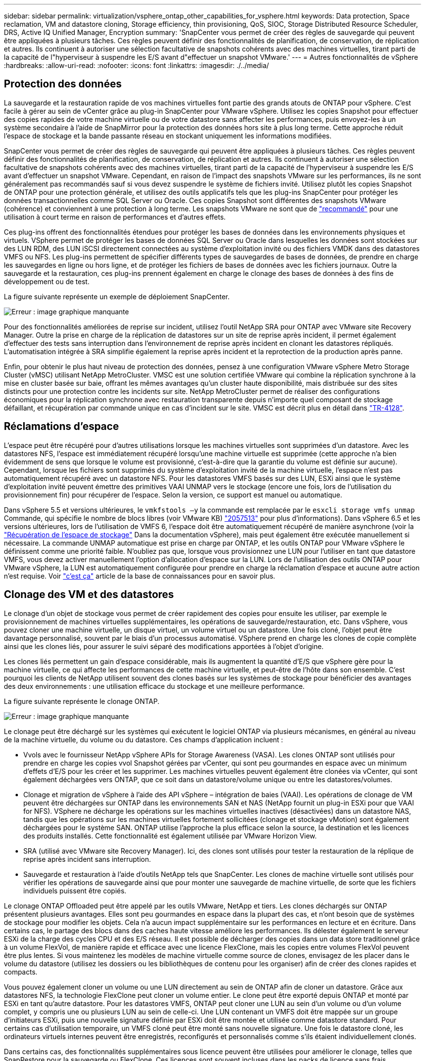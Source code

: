 ---
sidebar: sidebar 
permalink: virtualization/vsphere_ontap_other_capabilities_for_vsphere.html 
keywords: Data protection, Space reclamation, VM and datastore cloning, Storage efficiency, thin provisioning, QoS, SIOC, Storage Distributed Resource Scheduler, DRS, Active IQ Unified Manager, Encryption 
summary: 'SnapCenter vous permet de créer des règles de sauvegarde qui peuvent être appliquées à plusieurs tâches. Ces règles peuvent définir des fonctionnalités de planification, de conservation, de réplication et autres. Ils continuent à autoriser une sélection facultative de snapshots cohérents avec des machines virtuelles, tirant parti de la capacité de l"hyperviseur à suspendre les E/S avant d"effectuer un snapshot VMware.' 
---
= Autres fonctionnalités de vSphere
:hardbreaks:
:allow-uri-read: 
:nofooter: 
:icons: font
:linkattrs: 
:imagesdir: ./../media/




== Protection des données

La sauvegarde et la restauration rapide de vos machines virtuelles font partie des grands atouts de ONTAP pour vSphere. C'est facile à gérer au sein de vCenter grâce au plug-in SnapCenter pour VMware vSphere. Utilisez les copies Snapshot pour effectuer des copies rapides de votre machine virtuelle ou de votre datastore sans affecter les performances, puis envoyez-les à un système secondaire à l'aide de SnapMirror pour la protection des données hors site à plus long terme. Cette approche réduit l'espace de stockage et la bande passante réseau en stockant uniquement les informations modifiées.

SnapCenter vous permet de créer des règles de sauvegarde qui peuvent être appliquées à plusieurs tâches. Ces règles peuvent définir des fonctionnalités de planification, de conservation, de réplication et autres. Ils continuent à autoriser une sélection facultative de snapshots cohérents avec des machines virtuelles, tirant parti de la capacité de l'hyperviseur à suspendre les E/S avant d'effectuer un snapshot VMware. Cependant, en raison de l'impact des snapshots VMware sur les performances, ils ne sont généralement pas recommandés sauf si vous devez suspendre le système de fichiers invité. Utilisez plutôt les copies Snapshot de ONTAP pour une protection générale, et utilisez des outils applicatifs tels que les plug-ins SnapCenter pour protéger les données transactionnelles comme SQL Server ou Oracle. Ces copies Snapshot sont différentes des snapshots VMware (cohérence) et conviennent à une protection à long terme. Les snapshots VMware ne sont que de http://pubs.vmware.com/vsphere-65/index.jsp?topic=%2Fcom.vmware.vsphere.vm_admin.doc%2FGUID-53F65726-A23B-4CF0-A7D5-48E584B88613.html["recommandé"^] pour une utilisation à court terme en raison de performances et d'autres effets.

Ces plug-ins offrent des fonctionnalités étendues pour protéger les bases de données dans les environnements physiques et virtuels. VSphere permet de protéger les bases de données SQL Server ou Oracle dans lesquelles les données sont stockées sur des LUN RDM, des LUN iSCSI directement connectées au système d'exploitation invité ou des fichiers VMDK dans des datastores VMFS ou NFS. Les plug-ins permettent de spécifier différents types de sauvegardes de bases de données, de prendre en charge les sauvegardes en ligne ou hors ligne, et de protéger les fichiers de bases de données avec les fichiers journaux. Outre la sauvegarde et la restauration, ces plug-ins prennent également en charge le clonage des bases de données à des fins de développement ou de test.

La figure suivante représente un exemple de déploiement SnapCenter.

image:vsphere_ontap_image4.png["Erreur : image graphique manquante"]

Pour des fonctionnalités améliorées de reprise sur incident, utilisez l'outil NetApp SRA pour ONTAP avec VMware site Recovery Manager. Outre la prise en charge de la réplication de datastores sur un site de reprise après incident, il permet également d'effectuer des tests sans interruption dans l'environnement de reprise après incident en clonant les datastores répliqués. L'automatisation intégrée à SRA simplifie également la reprise après incident et la reprotection de la production après panne.

Enfin, pour obtenir le plus haut niveau de protection des données, pensez à une configuration VMware vSphere Metro Storage Cluster (vMSC) utilisant NetApp MetroCluster. VMSC est une solution certifiée VMware qui combine la réplication synchrone à la mise en cluster basée sur baie, offrant les mêmes avantages qu'un cluster haute disponibilité, mais distribuée sur des sites distincts pour une protection contre les incidents sur site. NetApp MetroCluster permet de réaliser des configurations économiques pour la réplication synchrone avec restauration transparente depuis n'importe quel composant de stockage défaillant, et récupération par commande unique en cas d'incident sur le site. VMSC est décrit plus en détail dans http://www.netapp.com/us/media/tr-4128.pdf["TR-4128"^].



== Réclamations d'espace

L'espace peut être récupéré pour d'autres utilisations lorsque les machines virtuelles sont supprimées d'un datastore. Avec les datastores NFS, l'espace est immédiatement récupéré lorsqu'une machine virtuelle est supprimée (cette approche n'a bien évidemment de sens que lorsque le volume est provisionné, c'est-à-dire que la garantie du volume est définie sur aucune). Cependant, lorsque les fichiers sont supprimés du système d'exploitation invité de la machine virtuelle, l'espace n'est pas automatiquement récupéré avec un datastore NFS. Pour les datastores VMFS basés sur des LUN, ESXi ainsi que le système d'exploitation invité peuvent émettre des primitives VAAI UNMAP vers le stockage (encore une fois, lors de l'utilisation du provisionnement fin) pour récupérer de l'espace. Selon la version, ce support est manuel ou automatique.

Dans vSphere 5.5 et versions ultérieures, le `vmkfstools –y` la commande est remplacée par le `esxcli storage vmfs unmap` Commande, qui spécifie le nombre de blocs libres (voir VMware KB) https://kb.vmware.com/s/article/2057513["2057513"^] pour plus d'informations). Dans vSphere 6.5 et les versions ultérieures, lors de l'utilisation de VMFS 6, l'espace doit être automatiquement récupéré de manière asynchrone (voir la https://docs.vmware.com/en/VMware-vSphere/6.5/com.vmware.vsphere.storage.doc/GUID-B40D1420-26FD-4318-8A72-FA29C9A395C2.html["Récupération de l'espace de stockage"^] Dans la documentation vSphere), mais peut également être exécutée manuellement si nécessaire. La commande UNMAP automatique est prise en charge par ONTAP, et les outils ONTAP pour VMware vSphere le définissent comme une priorité faible. N'oubliez pas que, lorsque vous provisionnez une LUN pour l'utiliser en tant que datastore VMFS, vous devez activer manuellement l'option d'allocation d'espace sur la LUN. Lors de l'utilisation des outils ONTAP pour VMware vSphere, la LUN est automatiquement configurée pour prendre en charge la réclamation d'espace et aucune autre action n'est requise. Voir https://kb.netapp.com/Advice_and_Troubleshooting/Data_Storage_Software/VSC_and_VASA_Provider/Devices_backing_volume_do_not_support_UNMAP["c'est ça"^] article de la base de connaissances pour en savoir plus.



== Clonage des VM et des datastores

Le clonage d'un objet de stockage vous permet de créer rapidement des copies pour ensuite les utiliser, par exemple le provisionnement de machines virtuelles supplémentaires, les opérations de sauvegarde/restauration, etc. Dans vSphere, vous pouvez cloner une machine virtuelle, un disque virtuel, un volume virtuel ou un datastore. Une fois cloné, l'objet peut être davantage personnalisé, souvent par le biais d'un processus automatisé. VSphere prend en charge les clones de copie complète ainsi que les clones liés, pour assurer le suivi séparé des modifications apportées à l'objet d'origine.

Les clones liés permettent un gain d'espace considérable, mais ils augmentent la quantité d'E/S que vSphere gère pour la machine virtuelle, ce qui affecte les performances de cette machine virtuelle, et peut-être de l'hôte dans son ensemble. C'est pourquoi les clients de NetApp utilisent souvent des clones basés sur les systèmes de stockage pour bénéficier des avantages des deux environnements : une utilisation efficace du stockage et une meilleure performance.

La figure suivante représente le clonage ONTAP.

image:vsphere_ontap_image5.png["Erreur : image graphique manquante"]

Le clonage peut être déchargé sur les systèmes qui exécutent le logiciel ONTAP via plusieurs mécanismes, en général au niveau de la machine virtuelle, du volume ou du datastore. Ces champs d'application incluent :

* Vvols avec le fournisseur NetApp vSphere APIs for Storage Awareness (VASA). Les clones ONTAP sont utilisés pour prendre en charge les copies vvol Snapshot gérées par vCenter, qui sont peu gourmandes en espace avec un minimum d'effets d'E/S pour les créer et les supprimer. Les machines virtuelles peuvent également être clonées via vCenter, qui sont également déchargées vers ONTAP, que ce soit dans un datastore/volume unique ou entre les datastores/volumes.
* Clonage et migration de vSphere à l'aide des API vSphere – intégration de baies (VAAI). Les opérations de clonage de VM peuvent être déchargées sur ONTAP dans les environnements SAN et NAS (NetApp fournit un plug-in ESXi pour que VAAI for NFS). VSphere ne décharge les opérations sur les machines virtuelles inactives (désactivées) dans un datastore NAS, tandis que les opérations sur les machines virtuelles fortement sollicitées (clonage et stockage vMotion) sont également déchargées pour le système SAN. ONTAP utilise l'approche la plus efficace selon la source, la destination et les licences des produits installés. Cette fonctionnalité est également utilisée par VMware Horizon View.
* SRA (utilisé avec VMware site Recovery Manager). Ici, des clones sont utilisés pour tester la restauration de la réplique de reprise après incident sans interruption.
* Sauvegarde et restauration à l'aide d'outils NetApp tels que SnapCenter. Les clones de machine virtuelle sont utilisés pour vérifier les opérations de sauvegarde ainsi que pour monter une sauvegarde de machine virtuelle, de sorte que les fichiers individuels puissent être copiés.


Le clonage ONTAP Offloaded peut être appelé par les outils VMware, NetApp et tiers. Les clones déchargés sur ONTAP présentent plusieurs avantages. Elles sont peu gourmandes en espace dans la plupart des cas, et n'ont besoin que de systèmes de stockage pour modifier les objets. Cela n'a aucun impact supplémentaire sur les performances en lecture et en écriture. Dans certains cas, le partage des blocs dans des caches haute vitesse améliore les performances. Ils délester également le serveur ESXi de la charge des cycles CPU et des E/S réseau. Il est possible de décharger des copies dans un data store traditionnel grâce à un volume FlexVol, de manière rapide et efficace avec une licence FlexClone, mais les copies entre volumes FlexVol peuvent être plus lentes. Si vous maintenez les modèles de machine virtuelle comme source de clones, envisagez de les placer dans le volume du datastore (utilisez les dossiers ou les bibliothèques de contenu pour les organiser) afin de créer des clones rapides et compacts.

Vous pouvez également cloner un volume ou une LUN directement au sein de ONTAP afin de cloner un datastore. Grâce aux datastores NFS, la technologie FlexClone peut cloner un volume entier. Le clone peut être exporté depuis ONTAP et monté par ESXi en tant qu'autre datastore. Pour les datastores VMFS, ONTAP peut cloner une LUN au sein d'un volume ou d'un volume complet, y compris une ou plusieurs LUN au sein de celle-ci. Une LUN contenant un VMFS doit être mappée sur un groupe d'initiateurs ESXi, puis une nouvelle signature définie par ESXi doit être montée et utilisée comme datastore standard. Pour certains cas d'utilisation temporaire, un VMFS cloné peut être monté sans nouvelle signature. Une fois le datastore cloné, les ordinateurs virtuels internes peuvent être enregistrés, reconfigurés et personnalisés comme s'ils étaient individuellement clonés.

Dans certains cas, des fonctionnalités supplémentaires sous licence peuvent être utilisées pour améliorer le clonage, telles que SnapRestore pour la sauvegarde ou FlexClone. Ces licences sont souvent incluses dans les packs de licence sans frais supplémentaires. Une licence FlexClone est requise pour les opérations de clonage vvol et pour la prise en charge des copies Snapshot gérées d'un volume virtuel (qui sont déchargées de l'hyperviseur vers ONTAP). Une licence FlexClone peut également améliorer certains clones VAAI lorsqu'ils sont utilisés dans un datastore/volume (création de copies instantanées et compactes à la place de copies de bloc). Elle est également utilisée par SRA pour tester la restauration d'une réplique de reprise après incident et SnapCenter pour les opérations de clonage, et pour parcourir les copies de sauvegarde afin de restaurer des fichiers individuels.



== Efficacité du stockage et provisionnement fin

NetApp s'est élevé à la pointe de l'innovation en matière d'efficacité du stockage, avec notamment la première déduplication pour les charges de travail primaires et la compaction des données à la volée qui améliore la compression et stocke de façon efficace les petits fichiers et les E/S. ONTAP prend en charge la déduplication à la volée et en arrière-plan, ainsi que la compression à la volée et en arrière-plan.

La figure suivante décrit l'effet combiné des fonctions d'efficacité du stockage ONTAP.

image:vsphere_ontap_image6.jpeg["Erreur : image graphique manquante"]

Voici quelques recommandations sur l'utilisation de l'efficacité du stockage ONTAP dans un environnement vSphere :

* Le volume des économies de déduplication de données réalisées dépend de la similarité des données. Avec ONTAP 9.1 et les versions antérieures, la déduplication des données était appliquée au niveau du volume, mais avec la déduplication de l'agrégat dans ONTAP 9.2 et versions ultérieures, les données sont dédupliquées entre tous les volumes d'un agrégat dans les systèmes AFF. Vous n'avez plus besoin de regrouper des systèmes d'exploitation similaires et des applications similaires au sein d'un même datastore afin d'optimiser les économies.
* Pour bénéficier des avantages de la déduplication dans un environnement de blocs, les LUN doivent être provisionnées à fin. Bien que la LUN soit toujours perçue par l'administrateur de la machine virtuelle en termes de capacité provisionnée, les économies de déduplication sont renvoyées vers le volume afin qu'il soit utilisé pour d'autres besoins. NetApp recommande de déployer ces LUN dans des volumes FlexVol qui également font l'objet d'un provisionnement fin (les outils ONTAP pour VMware vSphere dimensionnez le volume à environ 5 % plus grand que la LUN).
* Le provisionnement fin est également recommandé (et constitue la valeur par défaut) pour les volumes NFS FlexVol. Dans un environnement NFS, les économies de déduplication sont immédiatement visibles pour les administrateurs du stockage et des machines virtuelles avec des volumes à provisionnement fin.
* Le provisionnement fin s'applique également aux machines virtuelles, où NetApp recommande généralement des VMDK à provisionnement fin plutôt qu'thick. Lors de l'utilisation du provisionnement fin, veillez à surveiller l'espace disponible à l'aide des outils ONTAP pour VMware vSphere, ONTAP ou d'autres outils disponibles afin d'éviter les problèmes de manque d'espace.
* Notez que le provisionnement fin avec les systèmes ONTAP n'a aucune incidence sur les performances. Les données sont écrites sur l'espace disponible de sorte que les performances d'écriture et de lecture sont optimisées. Malgré ce fait, certains produits tels que la mise en cluster de basculement Microsoft ou d'autres applications à faible latence peuvent nécessiter un provisionnement garanti ou fixe, et il est judicieux de suivre ces exigences pour éviter des problèmes de support.
* Pour des économies optimales, envisagez de planifier la déduplication en arrière-plan sur des systèmes sur disque dur ou la déduplication en arrière-plan automatique sur les systèmes AFF. Cependant, les processus planifiés utilisent des ressources système en cours d'exécution. De cette manière, idéalement, ils doivent être programmés pendant les heures moins actives (par exemple, les week-ends) ou d'être plus fréquemment exécutés afin de réduire la quantité de données modifiées à traiter. La déduplication automatique en arrière-plan sur les systèmes AFF a beaucoup moins d'impact sur les activités prioritaires. La compression en arrière-plan (pour les systèmes sur disque dur) consomme également des ressources. Elle doit donc être considérée uniquement pour les charges de travail secondaires dont les besoins de performances sont limités.
* Les systèmes AFF de NetApp utilisent principalement des fonctionnalités d'efficacité du stockage à la volée. Lorsque les données sont déplacées vers eux à l'aide des outils NetApp qui utilisent la réplication de blocs, tels que 7-mode transition Tool, SnapMirror ou Volume Move, il peut être utile d'exécuter des scanners de compression et de compaction en vue d'optimiser le gain d'efficacité. Consultez ce support NetApp https://kb.netapp.com/Advice_and_Troubleshooting/Data_Storage_Software/ONTAP_OS/How_to_maximize_storage_efficiency_post_AFF_ONTAP_9.x_migration["Article de la base de connaissances"^] pour plus d'informations.
* Les copies Snapshot peuvent verrouiller les blocs qui pourraient être réduits par la compression ou la déduplication. Lorsque vous utilisez l'efficacité en arrière-plan planifiée ou des scanners à usage unique, assurez-vous qu'ils s'exécutent et qu'ils sont terminés avant la prochaine copie Snapshot. Vérifiez les copies Snapshot et la conservation pour vous assurer que seules les copies Snapshot nécessaires sont conservées, en particulier avant l'exécution d'une tâche d'arrière-plan ou d'analyse.


Le tableau suivant fournit des conseils en matière d'efficacité du stockage pour les charges de travail virtualisées sur différents types de stockage ONTAP :

[cols="10,30,30,30"]
|===
| Charge de travail 3+| Recommandations en matière d'efficacité du stockage 


|  | AFF | Flash Pool | Disques durs 


| VDI et SVI  a| 
Pour les charges de travail primaires et secondaires, utiliser :

* Compression à la volée évolutive
* Déduplication à la volée
* Déduplication en arrière-plan
* Compaction des données à la volée

 a| 
Pour les charges de travail primaires et secondaires, utiliser :

* Compression à la volée évolutive
* Déduplication à la volée
* Déduplication en arrière-plan
* Compaction des données à la volée

 a| 
Pour les charges de travail primaires, utiliser :

* Déduplication en arrière-plan


Pour les charges de travail secondaires, utiliser :

* Compression à la volée évolutive
* Compression adaptative en arrière-plan
* Déduplication à la volée
* Déduplication en arrière-plan
* Compaction des données à la volée


|===


== La qualité de service (QoS)

Les systèmes qui exécutent le logiciel ONTAP peuvent utiliser la fonctionnalité de QoS du stockage de ONTAP pour limiter le débit en Mbit/s et/ou E/S par seconde (IOPS) pour différents objets de stockage tels que des fichiers, des LUN, des volumes, ou des SVM entiers.

Les limites de débit permettent de contrôler les charges de travail inconnues ou de test avant le déploiement pour s'assurer qu'elles n'affectent pas les autres charges de travail. Elles peuvent également être utilisées pour contraindre une charge de travail dominante après son identification. Des niveaux minimaux de service basés sur des IOPS sont également pris en charge pour assurer des performances prévisibles pour les objets SAN d'ONTAP 9.2 et pour les objets NAS d'ONTAP 9.3.

Avec un datastore NFS, une politique de qualité de services peut s'appliquer à tout le volume FlexVol ou à tous les fichiers VMDK de l'environnement IT. Avec les datastores VMFS utilisant des LUN ONTAP, les règles de QoS peuvent être appliquées au volume FlexVol contenant les LUN ou les LUN individuels, mais pas aux fichiers VMDK individuels, car ONTAP ne connaît pas le système de fichiers VMFS. Lors de l'utilisation de vvols, il est possible de définir une qualité de service minimale et/ou maximale sur des machines virtuelles individuelles en utilisant le profil de capacité de stockage et la règle de stockage des machines virtuelles.

Le débit maximal de QoS sur un objet peut être défini en Mbit/s et/ou IOPS. Si les deux sont utilisés, la première limite atteinte est appliquée par ONTAP. Une charge de travail peut contenir plusieurs objets et une règle de QoS peut être appliquée à un ou plusieurs workloads. Lorsqu'une règle est appliquée à plusieurs workloads, celle-ci partage la limite totale de la règle. Les objets imbriqués ne sont pas pris en charge (par exemple, les fichiers d'un volume ne peuvent pas chacun avoir leur propre stratégie). La valeur minimale de qualité de service ne peut être définie que dans les IOPS.

Les outils suivants sont actuellement disponibles pour la gestion des règles de QoS de ONTAP et leur application aux objets :

* INTERFACE DE LIGNE DE COMMANDES DE ONTAP
* ONTAP System Manager
* OnCommand Workflow Automation
* Active IQ Unified Manager
* Kit d'outils NetApp PowerShell pour ONTAP
* Outils ONTAP pour VMware vSphere VASA Provider


Pour affecter une politique de QoS à un VMDK sur NFS, suivez les consignes suivantes :

* La politique doit être appliquée au `vmname- flat.vmdk` qui contient l'image réelle du disque virtuel, pas le `vmname.vmdk` (fichier de descripteur de disque virtuel) ou `vmname.vmx` (Fichier de descripteur de machine virtuelle).
* N'appliquez pas de règles aux autres fichiers VM tels que les fichiers d'échange virtuels (`vmname.vswp`).
* Lors de l'utilisation du client Web vSphere pour trouver des chemins de fichiers (datastore > fichiers), notez qu'il combine les informations de l' `- flat.vmdk` et `. vmdk` et montre simplement un fichier avec le nom du `. vmdk` mais la taille du `- flat.vmdk`. Autres `-flat` dans le nom du fichier pour obtenir le chemin correct.


Pour affecter une QoS à une LUN, y compris VMFS et RDM, le SVM ONTAP (affiché comme vServer), le chemin LUN et le numéro de série peuvent être obtenus du menu systèmes de stockage de la page d'accueil des outils ONTAP pour VMware vSphere. Sélectionner le système de stockage (SVM), puis les objets associés > SAN. Utilisez cette approche lors de la spécification de QoS à l'aide de l'un des outils ONTAP.

Il est possible de définir une qualité de service minimale et maximale facilement sur une machine virtuelle basée sur des volumes grâce aux outils ONTAP pour VMware vSphere ou Virtual Storage Console 7.1 et versions ultérieures. Lors de la création du profil de capacité de stockage pour le conteneur vVol, spécifiez une valeur d'IOPS max et/ou min sous la capacité de performances, puis référencez ce SCP avec la règle de stockage de la machine virtuelle. Utilisez cette règle lors de la création de la machine virtuelle ou appliquez-la à une machine virtuelle existante.

Les datastores FlexGroup offrent des fonctionnalités QoS améliorées lors de l'utilisation des outils ONTAP pour VMware vSphere 9.8 et versions ultérieures. Vous pouvez facilement définir la qualité de service sur toutes les machines virtuelles d'un datastore ou sur des machines virtuelles spécifiques. Consultez la section FlexGroup de ce rapport pour plus d'informations.



=== QoS ONTAP et SIOC VMware

La QoS ONTAP et la fonctionnalité VMware vSphere Storage I/O Control (SIOC) sont des technologies complémentaires que les administrateurs vSphere et du stockage peuvent utiliser ensemble pour gérer les performances des VM vSphere hébergées sur des systèmes exécutant le logiciel ONTAP. Chaque outil a ses propres forces, comme le montre le tableau suivant. En raison des différents champs d'application de VMware vCenter et de ONTAP, certains objets peuvent être vus et gérés par un système et non par l'autre.

|===
| Propriété | QoS de ONTAP | SIOC VMware 


| Lorsqu'il est actif | La règle est toujours active | Actif en cas de conflit (latence du datastore supérieure au seuil) 


| Type d'unités | IOPS, Mo/sec | IOPS, partages 


| Étendue vCenter ou des applications | Plusieurs environnements vCenter, d'autres hyperviseurs et applications | Un seul serveur vCenter 


| Définir la qualité de service sur la machine virtuelle ? | VMDK sur NFS uniquement | VMDK sur NFS ou VMFS 


| Définir la qualité de service sur la LUN (RDM) ? | Oui. | Non 


| Définir la QoS sur LUN (VMFS) ? | Oui. | Non 


| Définir la qualité de service sur le volume (datastore NFS) ? | Oui. | Non 


| Qualité de service définie sur un SVM (locataire) ? | Oui. | Non 


| Approche basée sur des règles ? | Oui. Elles peuvent être partagées par toutes les charges de travail dans la règle ou appliquées en totalité à chaque charge de travail dans la règle. | Oui, avec vSphere 6.5 et versions ultérieures. 


| Licence requise | Inclus avec ONTAP | Enterprise plus 
|===


== Planificateur de ressources distribué de stockage VMware

VMware Storage Distributed Resource Scheduler (SDRS) est une fonctionnalité vSphere qui place les machines virtuelles sur un stockage en fonction de la latence d'E/S actuelle et de l'utilisation de l'espace. Il déplace ensuite la machine virtuelle ou les VMDK sans interruption entre les datastores d'un cluster de datastores (également appelé pod), en sélectionnant le meilleur datastore pour placer la machine virtuelle ou les VMDK dans le cluster de datastore. Un cluster de datastores est un ensemble de datastores similaires qui sont agrégés dans une unité de consommation unique du point de vue de l'administrateur vSphere.

Avec LES SDRS associés aux outils NetApp ONTAP pour VMware vSphere, vous devez d'abord créer un datastore avec le plug-in, utiliser vCenter pour créer le cluster de datastore, puis y ajouter le datastore. Une fois le cluster datastore créé, des datastores supplémentaires peuvent être ajoutés au cluster datastore directement à partir de l'assistant de provisionnement sur la page Détails.

Les autres meilleures pratiques ONTAP en matière DE SDRS sont les suivantes :

* Tous les datastores du cluster doivent utiliser le même type de stockage (SAS, SATA ou SSD, par exemple), être tous des datastores VMFS ou NFS et disposer des mêmes paramètres de réplication et de protection.
* Envisagez d'utiliser DES DTS en mode par défaut (manuel). Cette approche vous permet d'examiner les recommandations et de décider s'il faut les appliquer ou non. Notez les effets suivants des migrations VMDK :
+
** Lorsque DES DTS déplacent des VMDK entre les datastores, les économies d'espace éventuelles obtenues grâce au clonage ou à la déduplication ONTAP sont perdues. Vous pouvez réexécuter la déduplication pour récupérer ces économies.
** Une fois QUE LES DTS ont déplacé les VMDK, NetApp recommande de recréer les copies Snapshot sur le datastore source, car l'espace est autrement verrouillé par la machine virtuelle qui a été déplacée.
** Le déplacement des VMDK entre les datastores du même agrégat n'a que peu d'avantages et LES DTS n'ont pas de visibilité sur d'autres charges de travail qui pourraient partager l'agrégat.






=== Gestion de stockage basée sur des règles et vVols

Les API VMware vSphere pour Storage Awareness (VASA) permettent à un administrateur du stockage de configurer des datastores avec des fonctionnalités bien définies et de permettre à l'administrateur des VM de les utiliser chaque fois que nécessaire pour provisionner des machines virtuelles sans avoir à interagir les unes avec les autres. Il est intéressant de considérer cette approche afin de voir comment elle peut rationaliser vos opérations de stockage de virtualisation et éviter de nombreuses tâches triviales.

Avant de procéder à VASA, les administrateurs des VM pouvaient définir des règles de stockage des VM, mais ils devaient travailler avec l'administrateur du stockage pour identifier les datastores appropriés, souvent à l'aide de la documentation ou des conventions de nom. Grâce à VASA, l'administrateur du stockage peut définir un éventail de fonctionnalités de stockage, notamment la performance, le Tiering, le chiffrement et la réplication. Un ensemble de capacités pour un volume ou un ensemble de volumes est appelé « profil de capacité de stockage » (SCP).

Le SCP prend en charge la qualité de service minimale et/ou maximale pour les données vVvols d'une machine virtuelle. La QoS minimale est prise en charge uniquement sur les systèmes AFF. Les outils ONTAP pour VMware vSphere comprennent un tableau de bord affichant des performances granulaires de machine virtuelle et une capacité logique pour vVvols sur les systèmes ONTAP.

La figure suivante représente le tableau de bord des outils ONTAP pour VMware vSphere 9.8 vvols.

image:vsphere_ontap_image7.png["Erreur : image graphique manquante"]

Une fois le profil de capacité de stockage défini, il peut être utilisé pour provisionner les machines virtuelles à l'aide de la règle de stockage qui identifie ses exigences. Le mappage entre la stratégie de stockage de la machine virtuelle et le profil de capacité de stockage du datastore permet à vCenter d'afficher la liste des datastores compatibles à sélectionner. C'est ce que l'on appelle la gestion du stockage basée sur des règles.

Vasa fournit la technologie permettant d'interroger le stockage et de renvoyer un ensemble de fonctionnalités de stockage vers vCenter. Les fournisseurs de VASA fournissent la traduction entre les API et les constructions du système de stockage et les API VMware que vCenter comprend. NetApp VASA Provider pour ONTAP est proposé dans le cadre des outils ONTAP pour la machine virtuelle de l'appliance VMware vSphere. Le plug-in vCenter fournit l'interface de provisionnement et de gestion des datastores vvol, ainsi que la possibilité de définir des profils de capacité de stockage (SCPS).

ONTAP prend en charge les datastores VMFS et NFS vvol. L'utilisation de vvols avec des datastores SAN apporte certains des avantages de NFS tels que la granularité au niveau des VM. Voici quelques meilleures pratiques à prendre en compte, et vous trouverez des informations supplémentaires dans le http://www.netapp.com/us/media/tr-4400.pdf["TR-4400"^]:

* Un datastore vvol peut être constitué de plusieurs volumes FlexVol sur plusieurs nœuds de cluster. L'approche la plus simple est un datastore unique, même si les volumes ont des capacités différentes. Grâce à la gestion du stockage basée sur des règles, un volume compatible est utilisé pour la machine virtuelle. Cependant, ces volumes doivent tous faire partie d'un seul SVM ONTAP et être accessibles via un seul protocole. Une LIF par nœud suffit pour chaque protocole. Évitez d'utiliser plusieurs versions de ONTAP dans un datastore vvol unique car les capacités de stockage peuvent varier d'une version à l'autre.
* Utilisez les outils ONTAP pour le plug-in VMware vSphere pour créer et gérer des datastores vvol. En plus de gérer le datastore et son profil, il crée automatiquement un terminal de protocole permettant d'accéder aux vvols si nécessaire. Si les LUN sont utilisées, notez que les terminaux PE sont mappés à l'aide des ID de LUN 300 et supérieurs. Vérifiez que le paramètre système avancé de l'hôte ESXi est défini `Disk.MaxLUN` Autorise un ID de LUN supérieur à 300 (la valeur par défaut est 1,024). Pour ce faire, sélectionnez l'hôte ESXi dans vCenter, puis l'onglet configurer et Rechercher `Disk.MaxLUN` Dans la liste des paramètres système avancés.
* N'installez pas ni ne migrez de VASA Provider, vCenter Server (appliance ou base Windows), ou les outils ONTAP pour VMware vSphere lui-même vers un datastore vvols, car ils sont ensuite interdépendants et limitent votre capacité à les gérer en cas de panne de courant ou d'autre perturbation du data Center.
* Sauvegarder régulièrement la machine virtuelle de VASA Provider. Au moins, créez des copies Snapshot toutes les heures du data store traditionnel qui contient VASA Provider. Pour en savoir plus sur la protection et la restauration de VASA Provider, consultez cette section https://kb.netapp.com/Advice_and_Troubleshooting/Data_Storage_Software/Virtual_Storage_Console_for_VMware_vSphere/Virtual_volumes%3A_Protecting_and_Recovering_the_NetApp_VASA_Provider["Article de la base de connaissances"^].


La figure suivante montre les composants de vvols.

image:vsphere_ontap_image8.png["Erreur : image graphique manquante"]



== Migration et sauvegarde dans le cloud

ONTAP permet également la prise en charge étendue du cloud hybride en fusionnant les systèmes de votre cloud privé sur site avec des capacités de cloud public. Voici quelques solutions clouds NetApp qui peuvent être utilisées en association avec vSphere :

* *Cloud volumes.* NetApp Cloud Volumes Service pour AWS ou GCP et Azure NetApp Files pour ANF offrent des services de stockage gérés multi-protocoles hautes performances dans les principaux environnements de cloud public. Ils peuvent être utilisés directement par les invités de machine virtuelle VMware Cloud.
* *Cloud Volumes ONTAP.* le logiciel de gestion des données NetApp Cloud Volumes ONTAP permet de contrôler et de protéger les données et d'optimiser l'efficacité du stockage, tout en bénéficiant de la flexibilité du cloud de votre choix. Cloud Volumes ONTAP est un logiciel de gestion des données cloud basé sur le logiciel de stockage NetApp ONTAP. Utilisez-les conjointement avec Cloud Manager pour déployer et gérer des instances Cloud Volumes ONTAP avec vos systèmes ONTAP sur site. Profitez des fonctionnalités SAN NAS et iSCSI avancées grâce à la gestion unifiée des données, notamment les copies Snapshot et la réplication SnapMirror.
* *Services cloud* utilisez le service de sauvegarde et de restauration BlueXP ou SnapMirror Cloud pour protéger les données des systèmes sur site via le stockage dans le cloud public. La copie et la synchronisation BlueXP vous aide à migrer et à synchroniser vos données dans l'ensemble du stockage NAS, des magasins d'objets et Cloud Volumes Service.
* *FabricPool.* FabricPool offre un Tiering simple et rapide pour les données ONTAP. Les blocs non sollicités de copies Snapshot peuvent être migrés vers un magasin d'objets dans des clouds publics ou privés StorageGRID et sont automatiquement rappelés lors de l'accès aux données ONTAP. Vous pouvez également utiliser le Tier objet comme troisième niveau de protection pour les données déjà gérées par SnapVault. Cette approche peut vous permettre de https://www.linkedin.com/pulse/rethink-vmware-backup-again-keith-aasen/["Stockage d'un plus grand nombre de copies Snapshot de vos machines virtuelles"^] Sur les systèmes de stockage ONTAP primaires et/ou secondaires.
* *ONTAP Select.* utilisez le stockage Software-defined NetApp pour étendre votre cloud privé sur Internet aux sites et bureaux distants, où vous pouvez utiliser ONTAP Select pour prendre en charge les services de blocs et de fichiers ainsi que les mêmes fonctionnalités de gestion de données vSphere que votre data Center d'entreprise.


Lors de la conception de vos applications basées sur une VM, pensez à la mobilité future du cloud. Par exemple, plutôt que de placer les fichiers d'application et de données en même temps que les fichiers de données, utilisez une exportation LUN ou NFS distincte. Cela vous permet de migrer la machine virtuelle et les données séparément vers des services cloud.



== Chiffrement pour les données vSphere

Aujourd'hui, les exigences croissantes en matière de protection des données au repos sont liées au chiffrement. Bien que l’accent initial était mis sur l’information financière et sur la santé, il y a de plus en plus d’intérêt à protéger toutes les informations, qu’elles soient stockées dans des fichiers, des bases de données ou d’autres types de données.

Les systèmes qui exécutent le logiciel ONTAP simplifient la protection de toutes les données au repos. NetApp Storage Encryption (NSE) utilise des lecteurs de disque à chiffrement automatique avec ONTAP pour protéger les données SAN et NAS. NetApp propose également NetApp Volume Encryption et NetApp Aggregate Encryption comme une approche logicielle simple pour le chiffrement des volumes sur tous les disques. Ce chiffrement logiciel ne nécessite pas de lecteurs de disque spéciaux ou de gestionnaires de clés externes et est disponible pour les clients ONTAP sans frais supplémentaires. Vous pouvez procéder à une mise à niveau et commencer à l'utiliser sans perturber vos clients ou applications. Elles sont validées par la norme FIPS 140-2 de niveau 1, y compris le gestionnaire de clés intégré.

Il existe plusieurs approches de protection des données des applications virtualisées qui s'exécutent sur VMware vSphere. L'une d'elles consiste à protéger les données avec les logiciels internes à la machine virtuelle au niveau du système d'exploitation invité. Les nouveaux hyperviseurs, tels que vSphere 6.5, prennent désormais en charge le cryptage au niveau des machines virtuelles. Cependant, le chiffrement logiciel NetApp est simple et facile :

* *Aucun effet sur la CPU du serveur virtuel.* certains environnements de serveurs virtuels nécessitent chaque cycle CPU disponible pour leurs applications, mais les tests ont montré que jusqu'à 5x ressources CPU sont nécessaires avec le cryptage au niveau de l'hyperviseur. Même si le logiciel de chiffrement prend en charge les instructions AES-ni d'Intel pour décharger une charge de travail de chiffrement (comme le fait le chiffrement logiciel NetApp), cette approche peut ne pas être possible du fait de la nécessité de nouveaux processeurs non compatibles avec des serveurs plus anciens.
* *Gestionnaire de clés intégré inclus.* le chiffrement logiciel NetApp inclut un gestionnaire de clés intégré sans frais supplémentaires, ce qui simplifie les prises en main sans serveurs de gestion des clés haute disponibilité complexes à acheter et à utiliser.
* *Aucun effet sur l'efficacité du stockage.* les techniques d'efficacité du stockage comme la déduplication et la compression sont largement utilisées aujourd'hui et sont essentielles pour exploiter les supports disque Flash de façon rentable. Toutefois, les données cryptées ne sont en général pas dédupliquées ou compressées. Le cryptage du stockage et du matériel NetApp fonctionne à un niveau inférieur et permet l'utilisation totale des fonctionnalités d'efficacité du stockage NetApp, contrairement aux autres approches.
* *Chiffrement granulaire simple des datastores.* avec NetApp Volume Encryption, chaque volume bénéficie de sa propre clé AES 256 bits. Si vous devez le modifier, utilisez une seule commande. Cette approche est idéale si vous disposez de plusieurs locataires ou si vous devez prouver votre chiffrement indépendant pour différents services ou applications. Ce chiffrement est géré au niveau du datastore, ce qui est bien plus simple que de gérer des machines virtuelles individuelles.


Il est facile de commencer avec le chiffrement logiciel. Une fois la licence installée, il vous suffit de configurer le gestionnaire de clés intégré en spécifiant une phrase secrète, puis de créer un volume ou de déplacer un volume côté stockage pour activer le chiffrement. NetApp travaille à ajouter une prise en charge plus intégrée des fonctionnalités de cryptage dans les prochaines versions de ses outils VMware.



== Active IQ Unified Manager

Active IQ Unified Manager permet d'avoir une grande visibilité sur les machines virtuelles de votre infrastructure virtuelle et assure la surveillance et le dépannage des problèmes de stockage et de performances dans votre environnement virtuel.

Un déploiement d'infrastructure virtuelle standard sur ONTAP comporte divers composants répartis sur les couches de calcul, de réseau et de stockage. Tout ralentissement des performances dans une application VM peut survenir en raison de la combinaison de latences rencontrées par les différents composants au niveau des couches respectives.

La capture d'écran suivante présente la vue des machines virtuelles Active IQ Unified Manager.

image:vsphere_ontap_image9.png["Erreur : image graphique manquante"]

Unified Manager présente le sous-système sous-jacent d'un environnement virtuel dans une vue topologique afin de déterminer si un problème de latence a eu lieu dans le nœud de calcul, le réseau ou le stockage. La vue indique également l'objet spécifique qui provoque le décalage des performances lors de la réalisation des étapes correctives et de la résolution du problème sous-jacent.

La capture d'écran suivante montre la topologie étendue AIQUM.

image:vsphere_ontap_image10.png["Erreur : image graphique manquante"]
